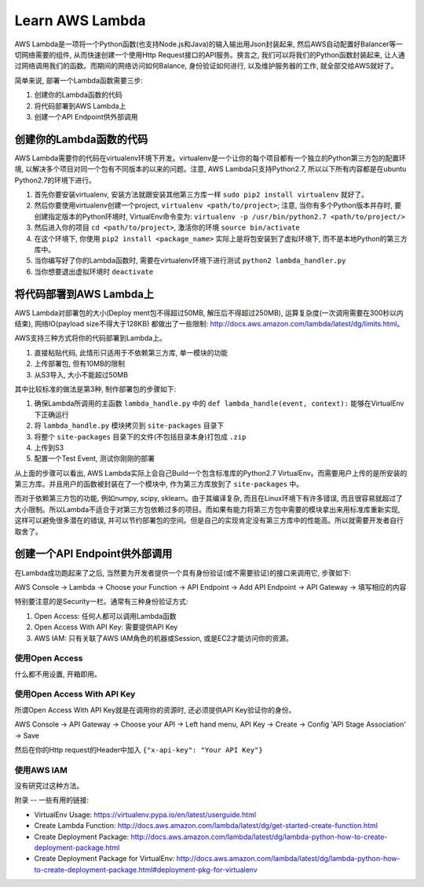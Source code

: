 Learn AWS Lambda
================
AWS Lambda是一项将一个Python函数(也支持Node.js和Java)的输入输出用Json封装起来, 然后AWS自动配置好Balancer等一切网络需要的组件, 从而快速创建一个使用Http Request接口的API服务。换言之, 我们可以将我们的Python函数封装起来, 让人通过网络调用我们的函数。而期间的网络访问如何Balance, 身份验证如何进行, 以及维护服务器的工作, 就全部交给AWS就好了。

简单来说, 部署一个Lambda函数需要三步:

1. 创建你的Lambda函数的代码
2. 将代码部署到AWS Lambda上
3. 创建一个API Endpoint供外部调用


创建你的Lambda函数的代码
---------------
AWS Lambda需要你的代码在virtualenv环境下开发。virtualenv是一个让你的每个项目都有一个独立的Python第三方包的配置环境, 以解决多个项目对同一个包有不同版本的以来的问题。注意, AWS Lambda只支持Python2.7, 所以以下所有内容都是在ubuntu Python2.7的环境下进行。

1. 首先你要安装virtualenv, 安装方法就跟安装其他第三方库一样 ``sudo pip2 install virtualenv`` 就好了。
2. 然后你要使用virtualenv创建一个project, ``virtualenv <path/to/project>``; 注意, 当你有多个Python版本并存时, 要创建指定版本的Python环境时, VirtualEnv命令变为: ``virtualenv -p /usr/bin/python2.7 <path/to/project/>``
3. 然后进入你的项目 ``cd <path/to/project>``, 激活你的环境 ``source bin/activate``
4. 在这个环境下, 你使用 ``pip2 install <package_name>`` 实际上是将包安装到了虚拟环境下, 而不是本地Python的第三方库中。
5. 当你编写好了你的Lambda函数时, 需要在virtualenv环境下进行测试 ``python2 lambda_handler.py``
6. 当你想要退出虚拟环境时 ``deactivate``


将代码部署到AWS Lambda上
-----------------
AWS Lambda对部署包的大小(Deploy
ment包不得超过50MB, 解压后不得超过250MB), 运算复杂度(一次调用需要在300秒以内结束), 网络IO(payload size不得大于128KB) 都做出了一些限制: http://docs.aws.amazon.com/lambda/latest/dg/limits.html。

AWS支持三种方式将你的代码部署到Lambda上。

1. 直接粘贴代码, 此情形只适用于不依赖第三方库, 单一模块的功能
2. 上传部署包, 但有10MB的限制
3. 从S3导入, 大小不能超过50MB

其中比较标准的做法是第3种, 制作部署包的步骤如下:

1. 确保Lambda所调用的主函数 ``lambda_handle.py`` 中的 ``def lambda_handle(event, context):`` 能够在VirtualEnv下正确运行
2. 将 ``lambda_handle.py`` 模块拷贝到 ``site-packages`` 目录下
3. 将整个 ``site-packages`` 目录下的文件(不包括目录本身)打包成 ``.zip``
4. 上传到S3
5. 配置一个Test Event, 测试你刚刚的部署

从上面的步骤可以看出, AWS Lambda实际上会自己Build一个包含标准库的Python2.7 VirtualEnv。而需要用户上传的是所安装的第三方库。并且用户的函数被封装在了一个模块中, 作为第三方库放到了 ``site-packages`` 中。

而对于依赖第三方包的功能, 例如numpy, scipy, sklearn。由于其编译复杂, 而且在Linux环境下有许多错误, 而且很容易就超过了大小限制。所以Lambda不适合于对第三方包依赖过多的项目。而如果有能力将第三方包中需要的模块拿出来用标准库重新实现, 这样可以避免很多潜在的错误, 并可以节约部署包的空间。但是自己的实现肯定没有第三方库中的性能高。所以就需要开发者自行取舍了。


创建一个API Endpoint供外部调用
---------------------
在Lambda成功跑起来了之后, 当然要为开发者提供一个具有身份验证(或不需要验证)的接口来调用它, 步骤如下:

AWS Console -> Lambda -> Choose your Function -> API Endpoint -> Add API Endpoint -> API Gateway -> 填写相应的内容

特别要注意的是Security一栏。通常有三种身份验证方式:

1. Open Access: 任何人都可以调用Lambda函数
2. Open Access With API Key: 需要提供API Key
3. AWS IAM: 只有关联了AWS IAM角色的机器或Session, 或是EC2才能访问你的资源。


使用Open Access
~~~~~~~~~~~~~
什么都不用设置, 开箱即用。


使用Open Access With API Key
~~~~~~~~~~~~~~~~~~~~~~~~~~
所谓Open Access With API Key就是在调用你的资源时, 还必须提供API Key验证你的身份。

AWS Console -> API Gateway -> Choose your API -> Left hand menu, API Key -> Create -> Config 'API Stage Association' -> Save

然后在你的Http request的Header中加入 ``{"x-api-key": "Your API Key"}``


使用AWS IAM
~~~~~~~~~
没有研究过这种方法。


附录
--
一些有用的链接:

- VirtualEnv Usage: https://virtualenv.pypa.io/en/latest/userguide.html
- Create Lambda Function: http://docs.aws.amazon.com/lambda/latest/dg/get-started-create-function.html
- Create Deployment Package: http://docs.aws.amazon.com/lambda/latest/dg/lambda-python-how-to-create-deployment-package.html
- Create Deployment Package for VirtualEnv: http://docs.aws.amazon.com/lambda/latest/dg/lambda-python-how-to-create-deployment-package.html#deployment-pkg-for-virtualenv
